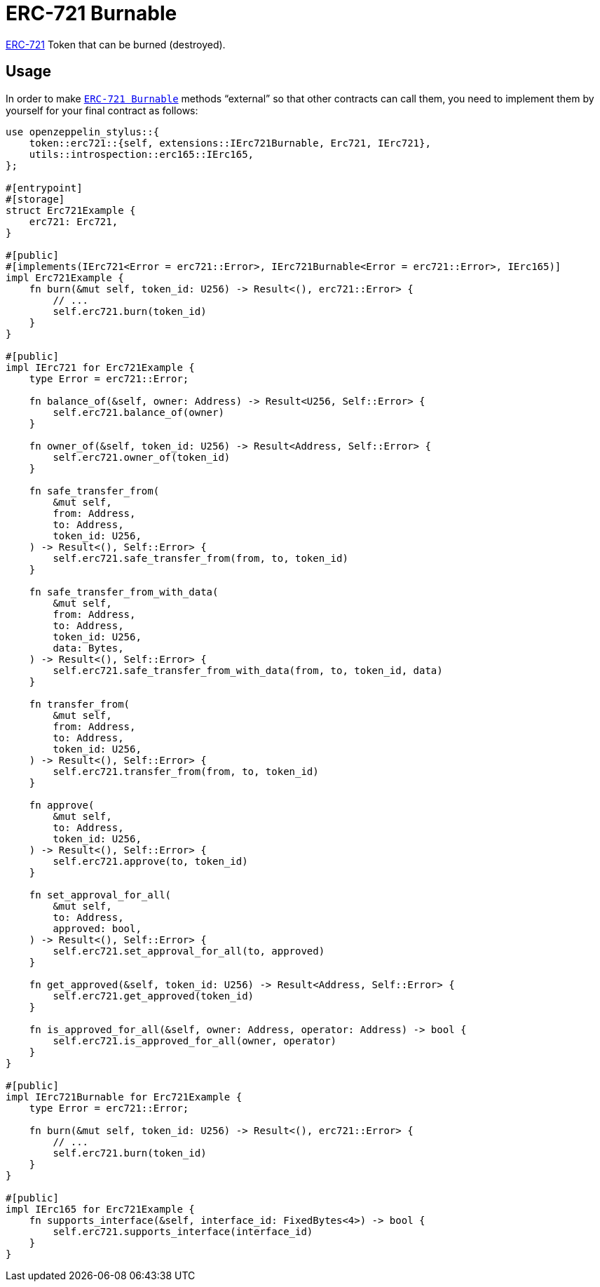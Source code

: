 = ERC-721 Burnable

xref:erc721.adoc[ERC-721] Token that can be burned (destroyed).

[[usage]]
== Usage

In order to make https://docs.rs/openzeppelin-stylus/0.2.0-alpha.4/openzeppelin_stylus/token/erc721/extensions/burnable/index.html[`ERC-721 Burnable`] methods “external” so that other contracts can call them, you need to implement them by yourself for your final contract as follows:

[source,rust]
----
use openzeppelin_stylus::{
    token::erc721::{self, extensions::IErc721Burnable, Erc721, IErc721},
    utils::introspection::erc165::IErc165,
};

#[entrypoint]
#[storage]
struct Erc721Example {
    erc721: Erc721,
}

#[public]
#[implements(IErc721<Error = erc721::Error>, IErc721Burnable<Error = erc721::Error>, IErc165)]
impl Erc721Example {
    fn burn(&mut self, token_id: U256) -> Result<(), erc721::Error> {
        // ...
        self.erc721.burn(token_id)
    }
}

#[public]
impl IErc721 for Erc721Example {
    type Error = erc721::Error;

    fn balance_of(&self, owner: Address) -> Result<U256, Self::Error> {
        self.erc721.balance_of(owner)
    }

    fn owner_of(&self, token_id: U256) -> Result<Address, Self::Error> {
        self.erc721.owner_of(token_id)
    }

    fn safe_transfer_from(
        &mut self,
        from: Address,
        to: Address,
        token_id: U256,
    ) -> Result<(), Self::Error> {
        self.erc721.safe_transfer_from(from, to, token_id)
    }

    fn safe_transfer_from_with_data(
        &mut self,
        from: Address,
        to: Address,
        token_id: U256,
        data: Bytes,
    ) -> Result<(), Self::Error> {
        self.erc721.safe_transfer_from_with_data(from, to, token_id, data)
    }

    fn transfer_from(
        &mut self,
        from: Address,
        to: Address,
        token_id: U256,
    ) -> Result<(), Self::Error> {
        self.erc721.transfer_from(from, to, token_id)
    }

    fn approve(
        &mut self,
        to: Address,
        token_id: U256,
    ) -> Result<(), Self::Error> {
        self.erc721.approve(to, token_id)
    }

    fn set_approval_for_all(
        &mut self,
        to: Address,
        approved: bool,
    ) -> Result<(), Self::Error> {
        self.erc721.set_approval_for_all(to, approved)
    }

    fn get_approved(&self, token_id: U256) -> Result<Address, Self::Error> {
        self.erc721.get_approved(token_id)
    }

    fn is_approved_for_all(&self, owner: Address, operator: Address) -> bool {
        self.erc721.is_approved_for_all(owner, operator)
    }
}

#[public]
impl IErc721Burnable for Erc721Example {
    type Error = erc721::Error;

    fn burn(&mut self, token_id: U256) -> Result<(), erc721::Error> {
        // ...
        self.erc721.burn(token_id)
    }
}

#[public]
impl IErc165 for Erc721Example {
    fn supports_interface(&self, interface_id: FixedBytes<4>) -> bool {
        self.erc721.supports_interface(interface_id)
    }
}
----
